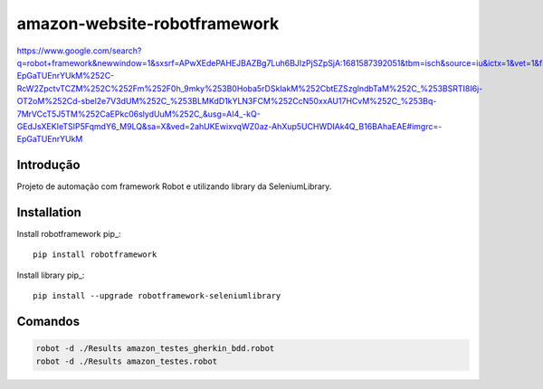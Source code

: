 amazon-website-robotframework
===============

https://www.google.com/search?q=robot+framework&newwindow=1&sxsrf=APwXEdePAHEJBAZBg7Luh6BJIzPjSZpSjA:1681587392051&tbm=isch&source=iu&ictx=1&vet=1&fir=-EpGaTUEnrYUkM%252C-RcW2ZpctvTCZM%252C%252Fm%252F0h_9mky%253B0Hoba5rDSkIakM%252CbtEZSzglndbTaM%252C_%253BSRTI8I6j-OT2oM%252Cd-sbel2e7V3dUM%252C_%253BLMKdD1kYLN3FCM%252CcN50xxAU17HCvM%252C_%253Bq-7MrVCcT5J5TM%252CaEPkc06slydUuM%252C_&usg=AI4_-kQ-GEdJsXEKIeTSIP5FqmdY6_M9LQ&sa=X&ved=2ahUKEwixvqWZ0az-AhXup5UCHWDIAk4Q_B16BAhaEAE#imgrc=-EpGaTUEnrYUkM

Introdução
------------
Projeto de automação com framework Robot e utilizando library da SeleniumLibrary.

Installation
------------

Install robotframework  pip_::
    
    pip install robotframework

Install library  pip_::

    pip install --upgrade robotframework-seleniumlibrary
   

Comandos 
------------
.. code:: bash

    robot -d ./Results amazon_testes_gherkin_bdd.robot 
    robot -d ./Results amazon_testes.robot
